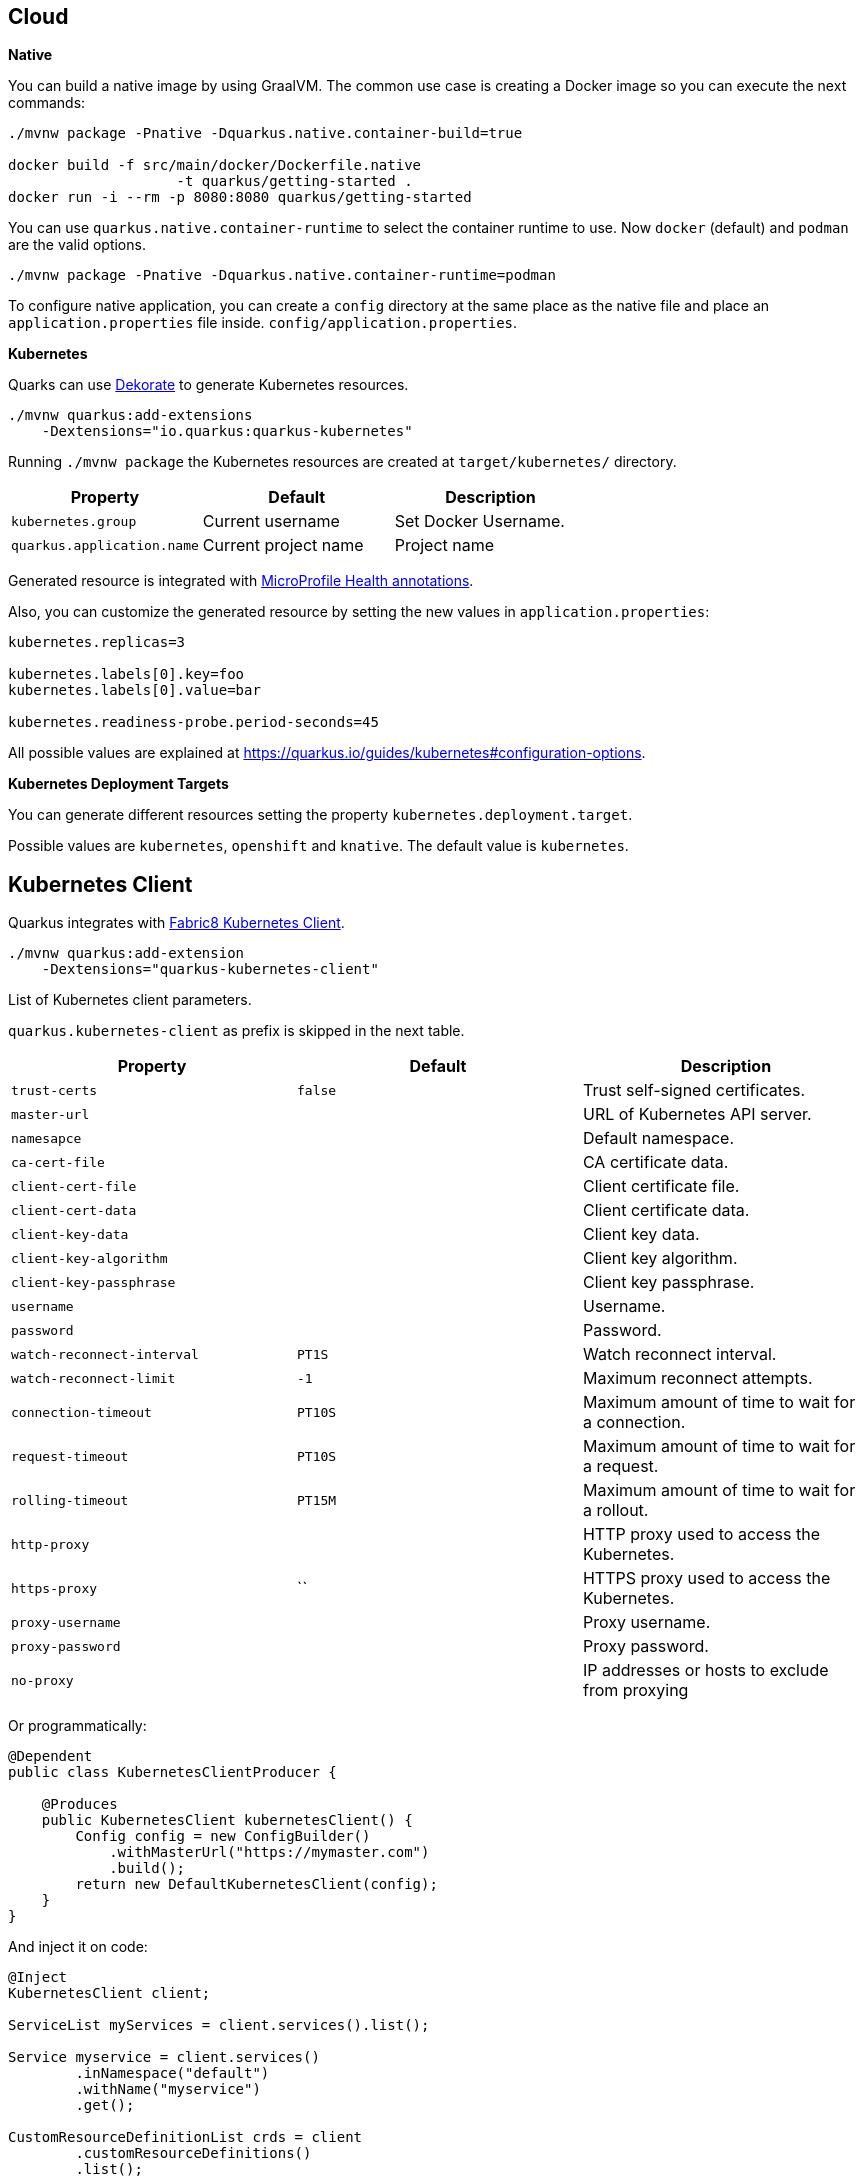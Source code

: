 == Cloud

*Native*

You can build a native image by using GraalVM.
The common use case is creating a Docker image so you can execute the next commands:

[source, bash]
----
./mvnw package -Pnative -Dquarkus.native.container-build=true

docker build -f src/main/docker/Dockerfile.native 
                    -t quarkus/getting-started .
docker run -i --rm -p 8080:8080 quarkus/getting-started
----

// tag::update_11_6[]
You can use `quarkus.native.container-runtime` to select the container runtime to use.
Now `docker` (default) and `podman` are the valid options.

[source, bash]
----
./mvnw package -Pnative -Dquarkus.native.container-runtime=podman
----
// end::update_11_6[]

// tag::update_1_6[]
To configure native application, you can create a `config` directory at the same place as the native file and place an `application.properties` file inside. `config/application.properties`.
// end::update_1_6[]

*Kubernetes*

Quarks can use https://github.com/dekorateio/dekorate[Dekorate] to generate Kubernetes resources.

[source, bash]
----
./mvnw quarkus:add-extensions 
    -Dextensions="io.quarkus:quarkus-kubernetes"
----

Running `./mvnw package` the Kubernetes resources are created at `target/kubernetes/` directory.

|===	
| Property | Default | Description

a|`kubernetes.group`
a|Current username
a|Set Docker Username.

a|`quarkus.application.name`
a|Current project name
a|Project name
|===

Generated resource is integrated with <<Observability, MicroProfile Health annotations>>.

// tag::update_11_3[]
Also, you can customize the generated resource by setting the new values in `application.properties`:

[source, properties]
----
kubernetes.replicas=3

kubernetes.labels[0].key=foo
kubernetes.labels[0].value=bar

kubernetes.readiness-probe.period-seconds=45
----

All possible values are explained at https://quarkus.io/guides/kubernetes#configuration-options.
// end::update_11_3[]

*Kubernetes Deployment Targets*
// tag::update_12_4[]

You can generate different resources setting the property `kubernetes.deployment.target`.

Possible values are `kubernetes`, `openshift` and `knative`.
The default value is `kubernetes`.
// end::update_12_4[]

== Kubernetes Client
// tag::update_4_5[]
Quarkus integrates with https://github.com/fabric8io/kubernetes-client[Fabric8 Kubernetes Client, window="_blank"].

[source, terminal]
----
./mvnw quarkus:add-extension 
    -Dextensions="quarkus-kubernetes-client"
----

// tag::update_6_5[]
List of Kubernetes client parameters.

`quarkus.kubernetes-client` as prefix is skipped in the next table.

|===	
| Property | Default | Description

a|`trust-certs`
a|`false`
|Trust self-signed certificates.

a|`master-url`
a|
|URL of Kubernetes API server.

a|`namesapce`
a|
|Default namespace.

a|`ca-cert-file`
a|
|CA certificate data.

a|`client-cert-file`
a|
|Client certificate file.

a|`client-cert-data`
a|
|Client certificate data.

a|`client-key-data`
a|
|Client key data.

a|`client-key-algorithm`
a|
|Client key algorithm.

a|`client-key-passphrase`
a|
|Client key passphrase.

a|`username`
a|
|Username.

a|`password`
a|
|Password.

a|`watch-reconnect-interval`
a|`PT1S`
|Watch reconnect interval.

a|`watch-reconnect-limit`
a|`-1`
|Maximum reconnect attempts.

a|`connection-timeout`
a|`PT10S`
|Maximum amount of time to wait for a connection.

a|`request-timeout`
a|`PT10S`
|Maximum amount of time to wait for a request.

a|`rolling-timeout`
a|`PT15M`
|Maximum amount of time to wait for a rollout.

a|`http-proxy`
a|
|HTTP proxy used to access the Kubernetes.

a|`https-proxy`
a|``
|HTTPS proxy used to access the Kubernetes.

a|`proxy-username`
a|
|Proxy username.

a|`proxy-password`
a|
|Proxy password.

a|`no-proxy`
a|
|IP addresses or hosts to exclude from proxying
|===
// end::update_6_5[]

Or programmatically:

[source, java]
----
@Dependent
public class KubernetesClientProducer {

    @Produces
    public KubernetesClient kubernetesClient() {
        Config config = new ConfigBuilder()
            .withMasterUrl("https://mymaster.com")
            .build();
        return new DefaultKubernetesClient(config);
    }
}
----

And inject it on code:

[source, java]
----
@Inject
KubernetesClient client;

ServiceList myServices = client.services().list();

Service myservice = client.services()
        .inNamespace("default")
        .withName("myservice")
        .get();

CustomResourceDefinitionList crds = client
        .customResourceDefinitions()
        .list();

dummyCRD = new CustomResourceDefinitionBuilder()
        ...
        .build()
client.customResourceDefinitions()
        .create(dummyCRD);
----
// end::update_4_5[]

*Testing*

// tag::update_5_9[]
Quarkus provides a Kubernetes Mock test resource that starts a mock of Kubernetes API server and sets the proper environment variables needed by Kubernetes Client.

Register next dependency: `io.quarkus:quarkus-test-kubernetes-client:test`.

[source, java]
----
@QuarkusTestResource(KubernetesMockServerTestResource.class)
@QuarkusTest
public class KubernetesClientTest {
    
    @MockServer
    private KubernetesMockServer mockServer;

    @Test
    public void test() {
        final Pod pod1 = ...
        mockServer
            .expect()
            .get()
            .withPath("/api/v1/namespaces/test/pods")
            .andReturn(200,
                new PodListBuilder()
                .withNewMetadata()
                .withResourceVersion("1")
                .endMetadata()
                .withItems(pod1, pod2)
                .build())
            .always();
    }
}
----
// end::update_5_9[]

== Amazon Lambda
// tag::update_1_10[]
Quarkus integrates with Amazon Lambda.

[source, bash]
----
./mvnw quarkus:add-extension 
  -Dextensions="io.quarkus:quarkus-amazon-lambda"
----

And then implement `com.amazonaws.services.lambda.runtime.RequestHandler` interface.

[source, java]
----
public class TestLambda 
        implements RequestHandler<MyInput, MyOutput> {
    @Override
    public MyInput handleRequest(MyOutput input, 
                                    Context context) {
    }
}
----

// tag::update_9_4[]
You can set the handler name by using `quarkus.lambda.handler` property or by annotating the Lambda with the CDI `@Named` annotation.
// end::update_9_4[]

*Test*

You can write tests for Amazon lambdas:

[source, xml]
----
<dependency>
  <groupId>io.quarkus</groupId>
  <artifactId>quarkus-test-amazon-lambda</artifactId>
  <scope>test</scope>
</dependency>
----

[source, java]
----
@Test
public void testLambda() {
    MyInput in = new MyInput();
    in.setGreeting("Hello");
    in.setName("Stu");
    MyOutput out = LambdaClient.invoke(MyOutput.class, in);
}
----
// end::update_1_10[]

// tag::update_11_8[]
To scaffold a AWS Lambda run:

[source, bash]
----
mvn archetype:generate \
    -DarchetypeGroupId=io.quarkus \
    -DarchetypeArtifactId=quarkus-amazon-lambda-archetype \
    -DarchetypeVersion={version}
----
// end::update_11_8[]

== Azure Functions

// tag::update_8_6[]
Quarkus can make a microservice be deployable to the Azure Functions.

To scaffold a deployable microservice to the Azure Functions run:

[source, bash]
----
mvn archetype:generate \
  -DarchetypeGroupId=io.quarkus \
  -DarchetypeArtifactId=quarkus-azure-functions-http-archetype \
  -DarchetypeVersion={version}
----
// end::update_8_6[]